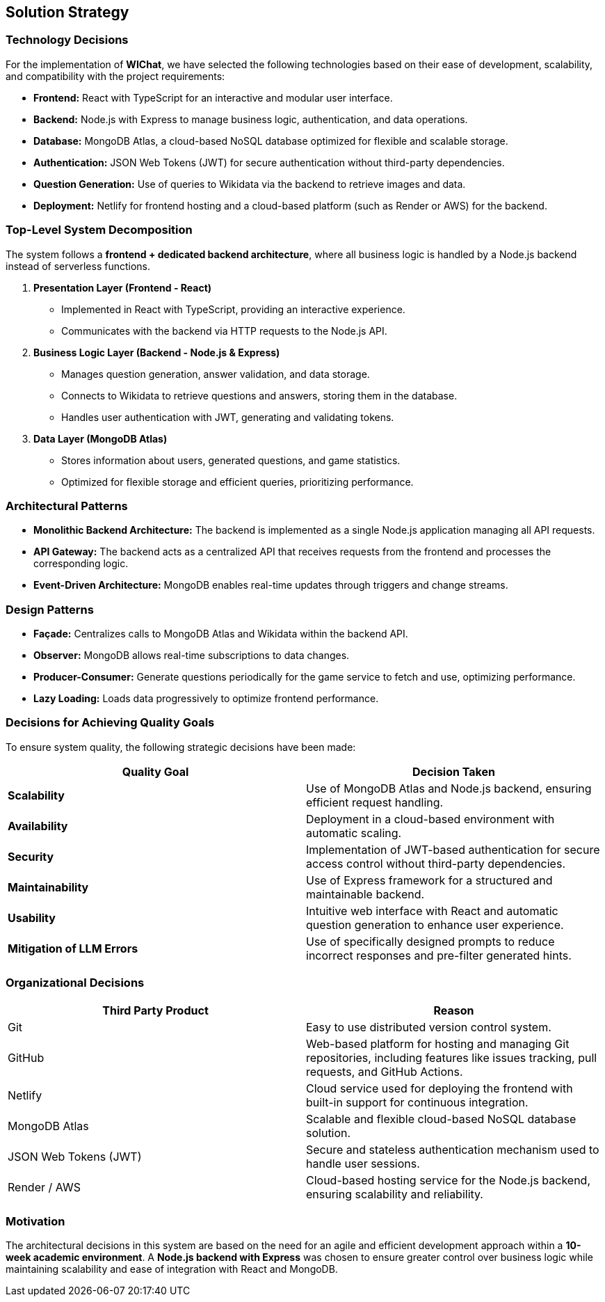 == Solution Strategy

=== Technology Decisions
For the implementation of **WIChat**, we have selected the following technologies based on their ease of development, scalability, and compatibility with the project requirements:

- *Frontend:* React with TypeScript for an interactive and modular user interface.
- *Backend:* Node.js with Express to manage business logic, authentication, and data operations.
- *Database:* MongoDB Atlas, a cloud-based NoSQL database optimized for flexible and scalable storage.
- *Authentication:* JSON Web Tokens (JWT) for secure authentication without third-party dependencies.
- *Question Generation:* Use of queries to Wikidata via the backend to retrieve images and data.
- *Deployment:* Netlify for frontend hosting and a cloud-based platform (such as Render or AWS) for the backend.

=== Top-Level System Decomposition
The system follows a *frontend + dedicated backend architecture*, where all business logic is handled by a Node.js backend instead of serverless functions.

. *Presentation Layer (Frontend - React)*
** Implemented in React with TypeScript, providing an interactive experience.
** Communicates with the backend via HTTP requests to the Node.js API.

. *Business Logic Layer (Backend - Node.js & Express)*
** Manages question generation, answer validation, and data storage.
** Connects to Wikidata to retrieve questions and answers, storing them in the database.
** Handles user authentication with JWT, generating and validating tokens.

. *Data Layer (MongoDB Atlas)*
** Stores information about users, generated questions, and game statistics.
** Optimized for flexible storage and efficient queries, prioritizing performance.

=== Architectural Patterns

- *Monolithic Backend Architecture:* The backend is implemented as a single Node.js application managing all API requests.
- *API Gateway:* The backend acts as a centralized API that receives requests from the frontend and processes the corresponding logic.
- *Event-Driven Architecture:* MongoDB enables real-time updates through triggers and change streams.

=== Design Patterns

- *Façade:* Centralizes calls to MongoDB Atlas and Wikidata within the backend API.
- *Observer:* MongoDB allows real-time subscriptions to data changes.
- *Producer-Consumer:* Generate questions periodically for the game service to fetch and use, optimizing performance.
- *Lazy Loading:* Loads data progressively to optimize frontend performance.

=== Decisions for Achieving Quality Goals
To ensure system quality, the following strategic decisions have been made:

[options="header"]
|===
| *Quality Goal* | *Decision Taken*
| *Scalability* | Use of MongoDB Atlas and Node.js backend, ensuring efficient request handling.
| *Availability* | Deployment in a cloud-based environment with automatic scaling.
| *Security* | Implementation of JWT-based authentication for secure access control without third-party dependencies.
| *Maintainability* | Use of Express framework for a structured and maintainable backend.
| *Usability* | Intuitive web interface with React and automatic question generation to enhance user experience.
| *Mitigation of LLM Errors* | Use of specifically designed prompts to reduce incorrect responses and pre-filter generated hints.
|===

=== Organizational Decisions

[options="header"]
|===
| Third Party Product | Reason
| Git | Easy to use distributed version control system.
| GitHub | Web-based platform for hosting and managing Git repositories, including features like issues tracking, pull requests, and GitHub Actions.
| Netlify | Cloud service used for deploying the frontend with built-in support for continuous integration.
| MongoDB Atlas | Scalable and flexible cloud-based NoSQL database solution.
| JSON Web Tokens (JWT) | Secure and stateless authentication mechanism used to handle user sessions.
| Render / AWS | Cloud-based hosting service for the Node.js backend, ensuring scalability and reliability.
|===

=== Motivation
The architectural decisions in this system are based on the need for an agile and efficient development approach within a **10-week academic environment**. A **Node.js backend with Express** was chosen to ensure greater control over business logic while maintaining scalability and ease of integration with React and MongoDB.


